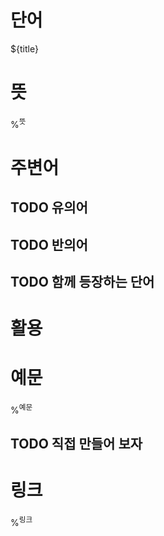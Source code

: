 * 단어

${title}

* 뜻

%^{뜻}

* 주변어

** TODO 유의어

** TODO 반의어

** TODO 함께 등장하는 단어

* 활용

* 예문

%^{예문}

** TODO 직접 만들어 보자

* 링크

%^{링크}